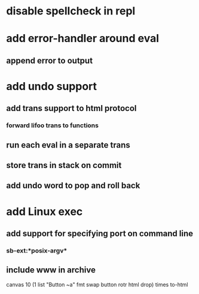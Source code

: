 * disable spellcheck in repl
* add error-handler around eval
** append error to output
* add undo support
** add trans support to html protocol
*** forward lifoo trans to functions
** run each eval in a separate trans
** store trans in stack on commit
** add undo word to pop and roll back
* add Linux exec
** add support for specifying port on command line
*** sb-ext:*posix-argv*
** include www in archive

canvas 
10 (1 list "Button ~a" fmt 
    swap button rotr html drop) times
to-html
